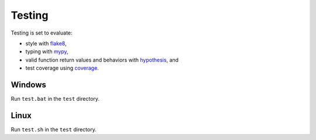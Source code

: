 =======
Testing
=======

Testing is set to evaluate:

- style with `flake8 <https://pypi.org/project/flake8/>`_,
- typing with `mypy <https://pypi.org/project/mypy/>`_,
- valid function return values and behaviors with `hypothesis <https://pypi.org/project/hypothesis/>`_, and
- test coverage using `coverage <https://pypi.org/project/coverage/>`_.

Windows
-------

Run ``test.bat`` in the ``test`` directory.


Linux
-----

Run ``test.sh`` in the ``test`` directory.
